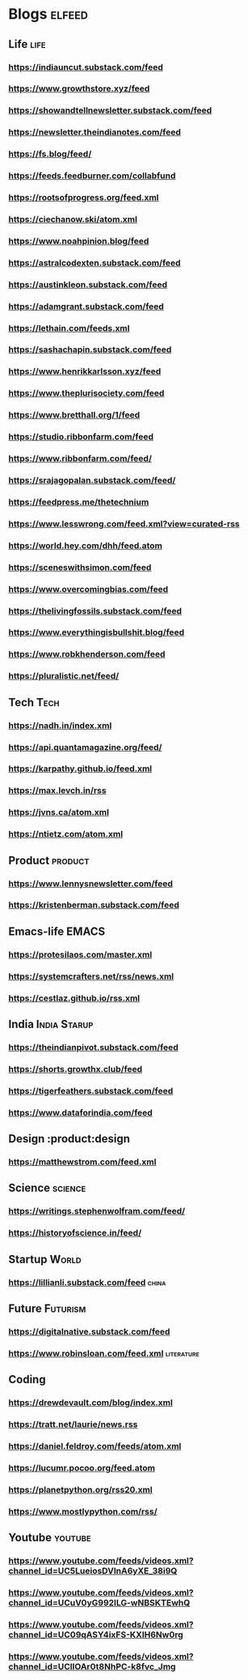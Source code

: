 * Blogs :elfeed:
** Life                                             :life:
*** https://indiauncut.substack.com/feed
*** https://www.growthstore.xyz/feed
*** https://showandtellnewsletter.substack.com/feed
*** https://newsletter.theindianotes.com/feed
*** https://fs.blog/feed/
*** https://feeds.feedburner.com/collabfund
*** https://rootsofprogress.org/feed.xml
*** https://ciechanow.ski/atom.xml
*** https://www.noahpinion.blog/feed
*** https://astralcodexten.substack.com/feed
*** https://austinkleon.substack.com/feed
*** https://adamgrant.substack.com/feed
*** https://lethain.com/feeds.xml
*** https://sashachapin.substack.com/feed
*** https://www.henrikkarlsson.xyz/feed
*** https://www.theplurisociety.com/feed
*** https://www.bretthall.org/1/feed
*** https://studio.ribbonfarm.com/feed
*** https://www.ribbonfarm.com/feed/
*** https://srajagopalan.substack.com/feed/
*** https://feedpress.me/thetechnium
*** https://www.lesswrong.com/feed.xml?view=curated-rss
*** https://world.hey.com/dhh/feed.atom
*** https://sceneswithsimon.com/feed
*** https://www.overcomingbias.com/feed
*** https://thelivingfossils.substack.com/feed
*** https://www.everythingisbullshit.blog/feed
*** https://www.robkhenderson.com/feed
*** https://pluralistic.net/feed/
** Tech :Tech:
*** https://nadh.in/index.xml
*** https://api.quantamagazine.org/feed/
*** https://karpathy.github.io/feed.xml
*** https://max.levch.in/rss
*** https://jvns.ca/atom.xml
*** https://ntietz.com/atom.xml
** Product :product:
*** https://www.lennysnewsletter.com/feed
*** https://kristenberman.substack.com/feed
** Emacs-life :EMACS:
*** https://protesilaos.com/master.xml
*** https://systemcrafters.net/rss/news.xml
*** https://cestlaz.github.io/rss.xml
** India :India:Starup:
*** https://theindianpivot.substack.com/feed
*** https://shorts.growthx.club/feed
*** https://tigerfeathers.substack.com/feed
*** https://www.dataforindia.com/feed
** Design :product:design
*** https://matthewstrom.com/feed.xml
** Science :science:
*** https://writings.stephenwolfram.com/feed/
*** https://historyofscience.in/feed/
** Startup :World:
*** https://lillianli.substack.com/feed  :china:
** Future :Futurism:
*** https://digitalnative.substack.com/feed
*** https://www.robinsloan.com/feed.xml    :literature:
** Coding
*** https://drewdevault.com/blog/index.xml
*** https://tratt.net/laurie/news.rss
*** https://daniel.feldroy.com/feeds/atom.xml
*** https://lucumr.pocoo.org/feed.atom
*** https://planetpython.org/rss20.xml
*** https://www.mostlypython.com/rss/
** Youtube                                 :youtube:
*** https://www.youtube.com/feeds/videos.xml?channel_id=UC5LueiosDVInA6yXE_38i9Q
*** https://www.youtube.com/feeds/videos.xml?channel_id=UCuV0yG992ILG-wNBSKTEwhQ
*** https://www.youtube.com/feeds/videos.xml?channel_id=UC09qASY4ixFS-KXIH6Nw0rg
*** https://www.youtube.com/feeds/videos.xml?channel_id=UCllOAr0t8NhPC-k8fvc_Jmg
